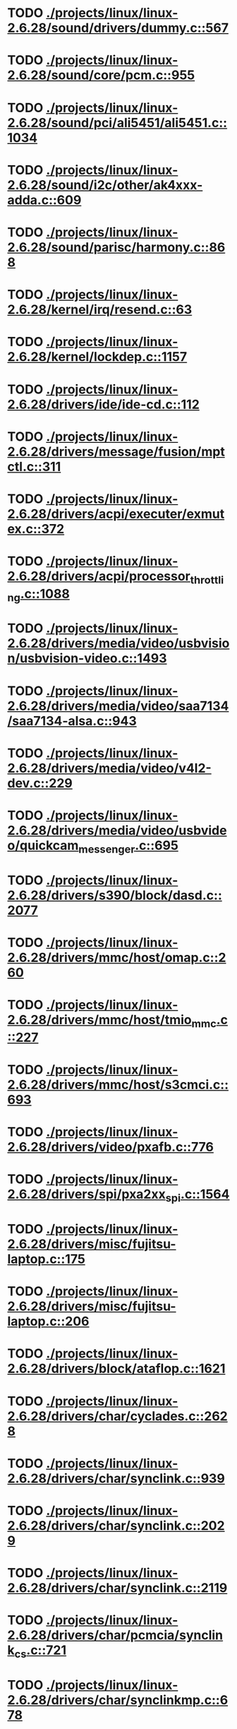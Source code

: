 * TODO [[view:./projects/linux/linux-2.6.28/sound/drivers/dummy.c::face=ovl-face1::linb=567::colb=25::cole=30][ ./projects/linux/linux-2.6.28/sound/drivers/dummy.c::567]]
* TODO [[view:./projects/linux/linux-2.6.28/sound/core/pcm.c::face=ovl-face1::linb=955::colb=23::cole=29][ ./projects/linux/linux-2.6.28/sound/core/pcm.c::955]]
* TODO [[view:./projects/linux/linux-2.6.28/sound/pci/ali5451/ali5451.c::face=ovl-face1::linb=1034::colb=43::cole=49][ ./projects/linux/linux-2.6.28/sound/pci/ali5451/ali5451.c::1034]]
* TODO [[view:./projects/linux/linux-2.6.28/sound/i2c/other/ak4xxx-adda.c::face=ovl-face1::linb=609::colb=8::cole=20][ ./projects/linux/linux-2.6.28/sound/i2c/other/ak4xxx-adda.c::609]]
* TODO [[view:./projects/linux/linux-2.6.28/sound/parisc/harmony.c::face=ovl-face1::linb=868::colb=25::cole=26][ ./projects/linux/linux-2.6.28/sound/parisc/harmony.c::868]]
* TODO [[view:./projects/linux/linux-2.6.28/kernel/irq/resend.c::face=ovl-face1::linb=63::colb=1::cole=11][ ./projects/linux/linux-2.6.28/kernel/irq/resend.c::63]]
* TODO [[view:./projects/linux/linux-2.6.28/kernel/lockdep.c::face=ovl-face1::linb=1157::colb=5::cole=11][ ./projects/linux/linux-2.6.28/kernel/lockdep.c::1157]]
* TODO [[view:./projects/linux/linux-2.6.28/drivers/ide/ide-cd.c::face=ovl-face1::linb=112::colb=8::cole=13][ ./projects/linux/linux-2.6.28/drivers/ide/ide-cd.c::112]]
* TODO [[view:./projects/linux/linux-2.6.28/drivers/message/fusion/mptctl.c::face=ovl-face1::linb=311::colb=12::cole=17][ ./projects/linux/linux-2.6.28/drivers/message/fusion/mptctl.c::311]]
* TODO [[view:./projects/linux/linux-2.6.28/drivers/acpi/executer/exmutex.c::face=ovl-face1::linb=372::colb=6::cole=24][ ./projects/linux/linux-2.6.28/drivers/acpi/executer/exmutex.c::372]]
* TODO [[view:./projects/linux/linux-2.6.28/drivers/acpi/processor_throttling.c::face=ovl-face1::linb=1088::colb=5::cole=7][ ./projects/linux/linux-2.6.28/drivers/acpi/processor_throttling.c::1088]]
* TODO [[view:./projects/linux/linux-2.6.28/drivers/media/video/usbvision/usbvision-video.c::face=ovl-face1::linb=1493::colb=23::cole=38][ ./projects/linux/linux-2.6.28/drivers/media/video/usbvision/usbvision-video.c::1493]]
* TODO [[view:./projects/linux/linux-2.6.28/drivers/media/video/saa7134/saa7134-alsa.c::face=ovl-face1::linb=943::colb=25::cole=29][ ./projects/linux/linux-2.6.28/drivers/media/video/saa7134/saa7134-alsa.c::943]]
* TODO [[view:./projects/linux/linux-2.6.28/drivers/media/video/v4l2-dev.c::face=ovl-face1::linb=229::colb=9::cole=12][ ./projects/linux/linux-2.6.28/drivers/media/video/v4l2-dev.c::229]]
* TODO [[view:./projects/linux/linux-2.6.28/drivers/media/video/usbvideo/quickcam_messenger.c::face=ovl-face1::linb=695::colb=34::cole=37][ ./projects/linux/linux-2.6.28/drivers/media/video/usbvideo/quickcam_messenger.c::695]]
* TODO [[view:./projects/linux/linux-2.6.28/drivers/s390/block/dasd.c::face=ovl-face1::linb=2077::colb=8::cole=13][ ./projects/linux/linux-2.6.28/drivers/s390/block/dasd.c::2077]]
* TODO [[view:./projects/linux/linux-2.6.28/drivers/mmc/host/omap.c::face=ovl-face1::linb=260::colb=30::cole=34][ ./projects/linux/linux-2.6.28/drivers/mmc/host/omap.c::260]]
* TODO [[view:./projects/linux/linux-2.6.28/drivers/mmc/host/tmio_mmc.c::face=ovl-face1::linb=227::colb=28::cole=32][ ./projects/linux/linux-2.6.28/drivers/mmc/host/tmio_mmc.c::227]]
* TODO [[view:./projects/linux/linux-2.6.28/drivers/mmc/host/s3cmci.c::face=ovl-face1::linb=693::colb=47::cole=50][ ./projects/linux/linux-2.6.28/drivers/mmc/host/s3cmci.c::693]]
* TODO [[view:./projects/linux/linux-2.6.28/drivers/video/pxafb.c::face=ovl-face1::linb=776::colb=31::cole=34][ ./projects/linux/linux-2.6.28/drivers/video/pxafb.c::776]]
* TODO [[view:./projects/linux/linux-2.6.28/drivers/spi/pxa2xx_spi.c::face=ovl-face1::linb=1564::colb=26::cole=34][ ./projects/linux/linux-2.6.28/drivers/spi/pxa2xx_spi.c::1564]]
* TODO [[view:./projects/linux/linux-2.6.28/drivers/misc/fujitsu-laptop.c::face=ovl-face1::linb=175::colb=27::cole=34][ ./projects/linux/linux-2.6.28/drivers/misc/fujitsu-laptop.c::175]]
* TODO [[view:./projects/linux/linux-2.6.28/drivers/misc/fujitsu-laptop.c::face=ovl-face1::linb=206::colb=27::cole=34][ ./projects/linux/linux-2.6.28/drivers/misc/fujitsu-laptop.c::206]]
* TODO [[view:./projects/linux/linux-2.6.28/drivers/block/ataflop.c::face=ovl-face1::linb=1621::colb=2::cole=5][ ./projects/linux/linux-2.6.28/drivers/block/ataflop.c::1621]]
* TODO [[view:./projects/linux/linux-2.6.28/drivers/char/cyclades.c::face=ovl-face1::linb=2628::colb=44::cole=48][ ./projects/linux/linux-2.6.28/drivers/char/cyclades.c::2628]]
* TODO [[view:./projects/linux/linux-2.6.28/drivers/char/synclink.c::face=ovl-face1::linb=939::colb=5::cole=9][ ./projects/linux/linux-2.6.28/drivers/char/synclink.c::939]]
* TODO [[view:./projects/linux/linux-2.6.28/drivers/char/synclink.c::face=ovl-face1::linb=2029::colb=31::cole=34][ ./projects/linux/linux-2.6.28/drivers/char/synclink.c::2029]]
* TODO [[view:./projects/linux/linux-2.6.28/drivers/char/synclink.c::face=ovl-face1::linb=2119::colb=31::cole=34][ ./projects/linux/linux-2.6.28/drivers/char/synclink.c::2119]]
* TODO [[view:./projects/linux/linux-2.6.28/drivers/char/pcmcia/synclink_cs.c::face=ovl-face1::linb=721::colb=5::cole=9][ ./projects/linux/linux-2.6.28/drivers/char/pcmcia/synclink_cs.c::721]]
* TODO [[view:./projects/linux/linux-2.6.28/drivers/char/synclinkmp.c::face=ovl-face1::linb=678::colb=5::cole=9][ ./projects/linux/linux-2.6.28/drivers/char/synclinkmp.c::678]]
* TODO [[view:./projects/linux/linux-2.6.28/drivers/char/synclink_gt.c::face=ovl-face1::linb=606::colb=5::cole=9][ ./projects/linux/linux-2.6.28/drivers/char/synclink_gt.c::606]]
* TODO [[view:./projects/linux/linux-2.6.28/drivers/char/ip2/ip2main.c::face=ovl-face1::linb=1617::colb=1::cole=4][ ./projects/linux/linux-2.6.28/drivers/char/ip2/ip2main.c::1617]]
* TODO [[view:./projects/linux/linux-2.6.28/drivers/hid/hid-core.c::face=ovl-face1::linb=1079::colb=27::cole=30][ ./projects/linux/linux-2.6.28/drivers/hid/hid-core.c::1079]]
* TODO [[view:./projects/linux/linux-2.6.28/drivers/scsi/scsi_lib.c::face=ovl-face1::linb=1503::colb=28::cole=31][ ./projects/linux/linux-2.6.28/drivers/scsi/scsi_lib.c::1503]]
* TODO [[view:./projects/linux/linux-2.6.28/drivers/scsi/scsi_lib.c::face=ovl-face1::linb=2153::colb=3::cole=8][ ./projects/linux/linux-2.6.28/drivers/scsi/scsi_lib.c::2153]]
* TODO [[view:./projects/linux/linux-2.6.28/drivers/scsi/aacraid/commsup.c::face=ovl-face1::linb=1724::colb=25::cole=36][ ./projects/linux/linux-2.6.28/drivers/scsi/aacraid/commsup.c::1724]]
* TODO [[view:./projects/linux/linux-2.6.28/drivers/scsi/aacraid/aachba.c::face=ovl-face1::linb=1474::colb=7::cole=13][ ./projects/linux/linux-2.6.28/drivers/scsi/aacraid/aachba.c::1474]]
* TODO [[view:./projects/linux/linux-2.6.28/drivers/scsi/osst.c::face=ovl-face1::linb=1797::colb=6::cole=23][ ./projects/linux/linux-2.6.28/drivers/scsi/osst.c::1797]]
* TODO [[view:./projects/linux/linux-2.6.28/drivers/scsi/osst.c::face=ovl-face1::linb=1951::colb=8::cole=25][ ./projects/linux/linux-2.6.28/drivers/scsi/osst.c::1951]]
* TODO [[view:./projects/linux/linux-2.6.28/drivers/scsi/eata_pio.c::face=ovl-face1::linb=503::colb=73::cole=75][ ./projects/linux/linux-2.6.28/drivers/scsi/eata_pio.c::503]]
* TODO [[view:./projects/linux/linux-2.6.28/drivers/scsi/initio.c::face=ovl-face1::linb=2819::colb=1::cole=5][ ./projects/linux/linux-2.6.28/drivers/scsi/initio.c::2819]]
* TODO [[view:./projects/linux/linux-2.6.28/drivers/scsi/ncr53c8xx.c::face=ovl-face1::linb=5636::colb=18::cole=20][ ./projects/linux/linux-2.6.28/drivers/scsi/ncr53c8xx.c::5636]]
* TODO [[view:./projects/linux/linux-2.6.28/drivers/scsi/ncr53c8xx.c::face=ovl-face1::linb=5634::colb=20::cole=24][ ./projects/linux/linux-2.6.28/drivers/scsi/ncr53c8xx.c::5634]]
* TODO [[view:./projects/linux/linux-2.6.28/drivers/scsi/fd_mcs.c::face=ovl-face1::linb=1130::colb=27::cole=32][ ./projects/linux/linux-2.6.28/drivers/scsi/fd_mcs.c::1130]]
* TODO [[view:./projects/linux/linux-2.6.28/drivers/scsi/lpfc/lpfc_init.c::face=ovl-face1::linb=1739::colb=28::cole=32][ ./projects/linux/linux-2.6.28/drivers/scsi/lpfc/lpfc_init.c::1739]]
* TODO [[view:./projects/linux/linux-2.6.28/drivers/atm/iphase.c::face=ovl-face1::linb=3061::colb=21::cole=24][ ./projects/linux/linux-2.6.28/drivers/atm/iphase.c::3061]]
* TODO [[view:./projects/linux/linux-2.6.28/drivers/isdn/hardware/mISDN/hfcmulti.c::face=ovl-face1::linb=3610::colb=24::cole=27][ ./projects/linux/linux-2.6.28/drivers/isdn/hardware/mISDN/hfcmulti.c::3610]]
* TODO [[view:./projects/linux/linux-2.6.28/drivers/ata/sata_mv.c::face=ovl-face1::linb=1817::colb=28::cole=30][ ./projects/linux/linux-2.6.28/drivers/ata/sata_mv.c::1817]]
* TODO [[view:./projects/linux/linux-2.6.28/drivers/ata/libata-core.c::face=ovl-face1::linb=4710::colb=23::cole=25][ ./projects/linux/linux-2.6.28/drivers/ata/libata-core.c::4710]]
* TODO [[view:./projects/linux/linux-2.6.28/drivers/ata/libata-core.c::face=ovl-face1::linb=4726::colb=25::cole=27][ ./projects/linux/linux-2.6.28/drivers/ata/libata-core.c::4726]]
* TODO [[view:./projects/linux/linux-2.6.28/drivers/ata/sata_sil.c::face=ovl-face1::linb=440::colb=42::cole=44][ ./projects/linux/linux-2.6.28/drivers/ata/sata_sil.c::440]]
* TODO [[view:./projects/linux/linux-2.6.28/drivers/serial/jsm/jsm_tty.c::face=ovl-face1::linb=513::colb=25::cole=27][ ./projects/linux/linux-2.6.28/drivers/serial/jsm/jsm_tty.c::513]]
* TODO [[view:./projects/linux/linux-2.6.28/drivers/serial/jsm/jsm_tty.c::face=ovl-face1::linb=645::colb=25::cole=27][ ./projects/linux/linux-2.6.28/drivers/serial/jsm/jsm_tty.c::645]]
* TODO [[view:./projects/linux/linux-2.6.28/drivers/serial/jsm/jsm_neo.c::face=ovl-face1::linb=577::colb=26::cole=28][ ./projects/linux/linux-2.6.28/drivers/serial/jsm/jsm_neo.c::577]]
* TODO [[view:./projects/linux/linux-2.6.28/drivers/serial/ioc4_serial.c::face=ovl-face1::linb=2070::colb=23::cole=27][ ./projects/linux/linux-2.6.28/drivers/serial/ioc4_serial.c::2070]]
* TODO [[view:./projects/linux/linux-2.6.28/drivers/serial/crisv10.c::face=ovl-face1::linb=3147::colb=50::cole=53][ ./projects/linux/linux-2.6.28/drivers/serial/crisv10.c::3147]]
* TODO [[view:./projects/linux/linux-2.6.28/drivers/serial/ioc3_serial.c::face=ovl-face1::linb=1120::colb=28::cole=32][ ./projects/linux/linux-2.6.28/drivers/serial/ioc3_serial.c::1120]]
* TODO [[view:./projects/linux/linux-2.6.28/drivers/serial/68328serial.c::face=ovl-face1::linb=736::colb=33::cole=36][ ./projects/linux/linux-2.6.28/drivers/serial/68328serial.c::736]]
* TODO [[view:./projects/linux/linux-2.6.28/drivers/serial/68328serial.c::face=ovl-face1::linb=1071::colb=32::cole=36][ ./projects/linux/linux-2.6.28/drivers/serial/68328serial.c::1071]]
* TODO [[view:./projects/linux/linux-2.6.28/drivers/serial/68360serial.c::face=ovl-face1::linb=997::colb=33::cole=36][ ./projects/linux/linux-2.6.28/drivers/serial/68360serial.c::997]]
* TODO [[view:./projects/linux/linux-2.6.28/drivers/serial/68360serial.c::face=ovl-face1::linb=1036::colb=33::cole=36][ ./projects/linux/linux-2.6.28/drivers/serial/68360serial.c::1036]]
* TODO [[view:./projects/linux/linux-2.6.28/drivers/mfd/htc-egpio.c::face=ovl-face1::linb=309::colb=1::cole=3][ ./projects/linux/linux-2.6.28/drivers/mfd/htc-egpio.c::309]]
* TODO [[view:./projects/linux/linux-2.6.28/drivers/ps3/ps3-vuart.c::face=ovl-face1::linb=1009::colb=2::cole=5][ ./projects/linux/linux-2.6.28/drivers/ps3/ps3-vuart.c::1009]]
* TODO [[view:./projects/linux/linux-2.6.28/drivers/gpu/drm/i915/i915_drv.c::face=ovl-face1::linb=43::colb=37::cole=40][ ./projects/linux/linux-2.6.28/drivers/gpu/drm/i915/i915_drv.c::43]]
* TODO [[view:./projects/linux/linux-2.6.28/drivers/gpu/drm/drm_lock.c::face=ovl-face1::linb=67::colb=4::cole=21][ ./projects/linux/linux-2.6.28/drivers/gpu/drm/drm_lock.c::67]]
* TODO [[view:./projects/linux/linux-2.6.28/drivers/pci/pcie/aspm.c::face=ovl-face1::linb=618::colb=38::cole=44][ ./projects/linux/linux-2.6.28/drivers/pci/pcie/aspm.c::618]]
* TODO [[view:./projects/linux/linux-2.6.28/drivers/ssb/main.c::face=ovl-face1::linb=229::colb=7::cole=15][ ./projects/linux/linux-2.6.28/drivers/ssb/main.c::229]]
* TODO [[view:./projects/linux/linux-2.6.28/drivers/net/pcnet32.c::face=ovl-face1::linb=1605::colb=5::cole=6][ ./projects/linux/linux-2.6.28/drivers/net/pcnet32.c::1605]]
* TODO [[view:./projects/linux/linux-2.6.28/drivers/net/wireless/hostap/hostap_ap.c::face=ovl-face1::linb=1406::colb=8::cole=11][ ./projects/linux/linux-2.6.28/drivers/net/wireless/hostap/hostap_ap.c::1406]]
* TODO [[view:./projects/linux/linux-2.6.28/drivers/net/wireless/ath9k/hw.c::face=ovl-face1::linb=5584::colb=41::cole=48][ ./projects/linux/linux-2.6.28/drivers/net/wireless/ath9k/hw.c::5584]]
* TODO [[view:./projects/linux/linux-2.6.28/drivers/net/wireless/libertas/11d.c::face=ovl-face1::linb=657::colb=10::cole=21][ ./projects/linux/linux-2.6.28/drivers/net/wireless/libertas/11d.c::657]]
* TODO [[view:./projects/linux/linux-2.6.28/drivers/net/wireless/libertas/main.c::face=ovl-face1::linb=1314::colb=26::cole=30][ ./projects/linux/linux-2.6.28/drivers/net/wireless/libertas/main.c::1314]]
* TODO [[view:./projects/linux/linux-2.6.28/drivers/net/wireless/iwlwifi/iwl-3945-rs.c::face=ovl-face1::linb=830::colb=17::cole=20][ ./projects/linux/linux-2.6.28/drivers/net/wireless/iwlwifi/iwl-3945-rs.c::830]]
* TODO [[view:./projects/linux/linux-2.6.28/drivers/net/ariadne.c::face=ovl-face1::linb=419::colb=56::cole=59][ ./projects/linux/linux-2.6.28/drivers/net/ariadne.c::419]]
* TODO [[view:./projects/linux/linux-2.6.28/drivers/net/usb/hso.c::face=ovl-face1::linb=1743::colb=26::cole=32][ ./projects/linux/linux-2.6.28/drivers/net/usb/hso.c::1743]]
* TODO [[view:./projects/linux/linux-2.6.28/drivers/net/ehea/ehea_qmr.c::face=ovl-face1::linb=106::colb=35::cole=40][ ./projects/linux/linux-2.6.28/drivers/net/ehea/ehea_qmr.c::106]]
* TODO [[view:./projects/linux/linux-2.6.28/drivers/net/bnx2x_link.c::face=ovl-face1::linb=3441::colb=20::cole=26][ ./projects/linux/linux-2.6.28/drivers/net/bnx2x_link.c::3441]]
* TODO [[view:./projects/linux/linux-2.6.28/drivers/net/tulip/de2104x.c::face=ovl-face1::linb=2081::colb=25::cole=28][ ./projects/linux/linux-2.6.28/drivers/net/tulip/de2104x.c::2081]]
* TODO [[view:./projects/linux/linux-2.6.28/drivers/net/hamradio/yam.c::face=ovl-face1::linb=843::colb=56::cole=59][ ./projects/linux/linux-2.6.28/drivers/net/hamradio/yam.c::843]]
* TODO [[view:./projects/linux/linux-2.6.28/drivers/net/hamradio/mkiss.c::face=ovl-face1::linb=850::colb=26::cole=28][ ./projects/linux/linux-2.6.28/drivers/net/hamradio/mkiss.c::850]]
* TODO [[view:./projects/linux/linux-2.6.28/drivers/net/hamradio/6pack.c::face=ovl-face1::linb=721::colb=26::cole=28][ ./projects/linux/linux-2.6.28/drivers/net/hamradio/6pack.c::721]]
* TODO [[view:./projects/linux/linux-2.6.28/drivers/staging/at76_usb/at76_usb.c::face=ovl-face1::linb=1627::colb=35::cole=44][ ./projects/linux/linux-2.6.28/drivers/staging/at76_usb/at76_usb.c::1627]]
* TODO [[view:./projects/linux/linux-2.6.28/drivers/staging/sxg/sxg.c::face=ovl-face1::linb=3277::colb=40::cole=47][ ./projects/linux/linux-2.6.28/drivers/staging/sxg/sxg.c::3277]]
* TODO [[view:./projects/linux/linux-2.6.28/drivers/staging/slicoss/slicoss.c::face=ovl-face1::linb=3101::colb=38::cole=45][ ./projects/linux/linux-2.6.28/drivers/staging/slicoss/slicoss.c::3101]]
* TODO [[view:./projects/linux/linux-2.6.28/drivers/usb/storage/jumpshot.c::face=ovl-face1::linb=281::colb=26::cole=28][ ./projects/linux/linux-2.6.28/drivers/usb/storage/jumpshot.c::281]]
* TODO [[view:./projects/linux/linux-2.6.28/drivers/usb/storage/datafab.c::face=ovl-face1::linb=279::colb=26::cole=28][ ./projects/linux/linux-2.6.28/drivers/usb/storage/datafab.c::279]]
* TODO [[view:./projects/linux/linux-2.6.28/drivers/usb/storage/datafab.c::face=ovl-face1::linb=344::colb=26::cole=28][ ./projects/linux/linux-2.6.28/drivers/usb/storage/datafab.c::344]]
* TODO [[view:./projects/linux/linux-2.6.28/drivers/usb/core/hub.c::face=ovl-face1::linb=695::colb=4::cole=8][ ./projects/linux/linux-2.6.28/drivers/usb/core/hub.c::695]]
* TODO [[view:./projects/linux/linux-2.6.28/drivers/usb/gadget/at91_udc.c::face=ovl-face1::linb=468::colb=24::cole=26][ ./projects/linux/linux-2.6.28/drivers/usb/gadget/at91_udc.c::468]]
* TODO [[view:./projects/linux/linux-2.6.28/drivers/usb/gadget/pxa25x_udc.c::face=ovl-face1::linb=687::colb=7::cole=15][ ./projects/linux/linux-2.6.28/drivers/usb/gadget/pxa25x_udc.c::687]]
* TODO [[view:./projects/linux/linux-2.6.28/drivers/usb/gadget/u_serial.c::face=ovl-face1::linb=356::colb=22::cole=36][ ./projects/linux/linux-2.6.28/drivers/usb/gadget/u_serial.c::356]]
* TODO [[view:./projects/linux/linux-2.6.28/drivers/usb/gadget/u_serial.c::face=ovl-face1::linb=417::colb=23::cole=37][ ./projects/linux/linux-2.6.28/drivers/usb/gadget/u_serial.c::417]]
* TODO [[view:./projects/linux/linux-2.6.28/drivers/usb/gadget/lh7a40x_udc.c::face=ovl-face1::linb=415::colb=29::cole=35][ ./projects/linux/linux-2.6.28/drivers/usb/gadget/lh7a40x_udc.c::415]]
* TODO [[view:./projects/linux/linux-2.6.28/drivers/usb/serial/usb-serial.c::face=ovl-face1::linb=508::colb=31::cole=35][ ./projects/linux/linux-2.6.28/drivers/usb/serial/usb-serial.c::508]]
* TODO [[view:./projects/linux/linux-2.6.28/drivers/usb/serial/keyspan.c::face=ovl-face1::linb=1853::colb=52::cole=60][ ./projects/linux/linux-2.6.28/drivers/usb/serial/keyspan.c::1853]]
* TODO [[view:./projects/linux/linux-2.6.28/drivers/usb/serial/keyspan.c::face=ovl-face1::linb=2139::colb=30::cole=38][ ./projects/linux/linux-2.6.28/drivers/usb/serial/keyspan.c::2139]]
* TODO [[view:./projects/linux/linux-2.6.28/drivers/infiniband/hw/nes/nes_cm.c::face=ovl-face1::linb=379::colb=31::cole=38][ ./projects/linux/linux-2.6.28/drivers/infiniband/hw/nes/nes_cm.c::379]]
* TODO [[view:./projects/linux/linux-2.6.28/drivers/infiniband/hw/ehca/ehca_mrmw.c::face=ovl-face1::linb=284::colb=15::cole=17][ ./projects/linux/linux-2.6.28/drivers/infiniband/hw/ehca/ehca_mrmw.c::284]]
* TODO [[view:./projects/linux/linux-2.6.28/drivers/parisc/led.c::face=ovl-face1::linb=367::colb=26::cole=42][ ./projects/linux/linux-2.6.28/drivers/parisc/led.c::367]]
* TODO [[view:./projects/linux/linux-2.6.28/fs/configfs/dir.c::face=ovl-face1::linb=953::colb=41::cole=47][ ./projects/linux/linux-2.6.28/fs/configfs/dir.c::953]]
* TODO [[view:./projects/linux/linux-2.6.28/fs/ubifs/tnc.c::face=ovl-face1::linb=1890::colb=9::cole=22][ ./projects/linux/linux-2.6.28/fs/ubifs/tnc.c::1890]]
* TODO [[view:./projects/linux/linux-2.6.28/fs/ntfs/attrib.c::face=ovl-face1::linb=348::colb=3::cole=5][ ./projects/linux/linux-2.6.28/fs/ntfs/attrib.c::348]]
* TODO [[view:./projects/linux/linux-2.6.28/fs/ntfs/attrib.c::face=ovl-face1::linb=472::colb=3::cole=5][ ./projects/linux/linux-2.6.28/fs/ntfs/attrib.c::472]]
* TODO [[view:./projects/linux/linux-2.6.28/fs/namei.c::face=ovl-face1::linb=974::colb=33::cole=44][ ./projects/linux/linux-2.6.28/fs/namei.c::974]]
* TODO [[view:./projects/linux/linux-2.6.28/fs/namei.c::face=ovl-face1::linb=925::colb=6::cole=17][ ./projects/linux/linux-2.6.28/fs/namei.c::925]]
* TODO [[view:./projects/linux/linux-2.6.28/fs/cifs/cifssmb.c::face=ovl-face1::linb=1831::colb=32::cole=41][ ./projects/linux/linux-2.6.28/fs/cifs/cifssmb.c::1831]]
* TODO [[view:./projects/linux/linux-2.6.28/fs/cifs/cifsacl.c::face=ovl-face1::linb=628::colb=52::cole=57][ ./projects/linux/linux-2.6.28/fs/cifs/cifsacl.c::628]]
* TODO [[view:./projects/linux/linux-2.6.28/fs/nfs/client.c::face=ovl-face1::linb=921::colb=5::cole=23][ ./projects/linux/linux-2.6.28/fs/nfs/client.c::921]]
* TODO [[view:./projects/linux/linux-2.6.28/fs/nfs/client.c::face=ovl-face1::linb=921::colb=5::cole=32][ ./projects/linux/linux-2.6.28/fs/nfs/client.c::921]]
* TODO [[view:./projects/linux/linux-2.6.28/fs/nfs/client.c::face=ovl-face1::linb=1122::colb=9::cole=27][ ./projects/linux/linux-2.6.28/fs/nfs/client.c::1122]]
* TODO [[view:./projects/linux/linux-2.6.28/fs/nfs/client.c::face=ovl-face1::linb=1122::colb=9::cole=36][ ./projects/linux/linux-2.6.28/fs/nfs/client.c::1122]]
* TODO [[view:./projects/linux/linux-2.6.28/fs/ocfs2/cluster/nodemanager.c::face=ovl-face1::linb=60::colb=24::cole=31][ ./projects/linux/linux-2.6.28/fs/ocfs2/cluster/nodemanager.c::60]]
* TODO [[view:./projects/linux/linux-2.6.28/fs/ocfs2/inode.c::face=ovl-face1::linb=181::colb=42::cole=47][ ./projects/linux/linux-2.6.28/fs/ocfs2/inode.c::181]]
* TODO [[view:./projects/linux/linux-2.6.28/fs/ocfs2/journal.c::face=ovl-face1::linb=248::colb=22::cole=25][ ./projects/linux/linux-2.6.28/fs/ocfs2/journal.c::248]]
* TODO [[view:./projects/linux/linux-2.6.28/fs/ocfs2/dlmglue.c::face=ovl-face1::linb=1379::colb=36::cole=41][ ./projects/linux/linux-2.6.28/fs/ocfs2/dlmglue.c::1379]]
* TODO [[view:./projects/linux/linux-2.6.28/fs/ocfs2/dlmglue.c::face=ovl-face1::linb=1427::colb=36::cole=41][ ./projects/linux/linux-2.6.28/fs/ocfs2/dlmglue.c::1427]]
* TODO [[view:./projects/linux/linux-2.6.28/fs/ocfs2/dlmglue.c::face=ovl-face1::linb=1478::colb=36::cole=41][ ./projects/linux/linux-2.6.28/fs/ocfs2/dlmglue.c::1478]]
* TODO [[view:./projects/linux/linux-2.6.28/fs/ocfs2/dlmglue.c::face=ovl-face1::linb=1506::colb=36::cole=41][ ./projects/linux/linux-2.6.28/fs/ocfs2/dlmglue.c::1506]]
* TODO [[view:./projects/linux/linux-2.6.28/fs/ocfs2/dlmglue.c::face=ovl-face1::linb=2107::colb=36::cole=41][ ./projects/linux/linux-2.6.28/fs/ocfs2/dlmglue.c::2107]]
* TODO [[view:./projects/linux/linux-2.6.28/fs/jffs2/readinode.c::face=ovl-face1::linb=254::colb=9::cole=13][ ./projects/linux/linux-2.6.28/fs/jffs2/readinode.c::254]]
* TODO [[view:./projects/linux/linux-2.6.28/fs/ecryptfs/crypto.c::face=ovl-face1::linb=343::colb=9::cole=19][ ./projects/linux/linux-2.6.28/fs/ecryptfs/crypto.c::343]]
* TODO [[view:./projects/linux/linux-2.6.28/fs/ecryptfs/file.c::face=ovl-face1::linb=194::colb=6::cole=50][ ./projects/linux/linux-2.6.28/fs/ecryptfs/file.c::194]]
* TODO [[view:./projects/linux/linux-2.6.28/security/smack/smack_lsm.c::face=ovl-face1::linb=1887::colb=5::cole=15][ ./projects/linux/linux-2.6.28/security/smack/smack_lsm.c::1887]]
* TODO [[view:./projects/linux/linux-2.6.28/security/selinux/ss/sidtab.c::face=ovl-face1::linb=98::colb=28::cole=31][ ./projects/linux/linux-2.6.28/security/selinux/ss/sidtab.c::98]]
* TODO [[view:./projects/linux/linux-2.6.28/net/ipv6/proc.c::face=ovl-face1::linb=253::colb=27::cole=31][ ./projects/linux/linux-2.6.28/net/ipv6/proc.c::253]]
* TODO [[view:./projects/linux/linux-2.6.28/net/sched/sch_api.c::face=ovl-face1::linb=359::colb=5::cole=6][ ./projects/linux/linux-2.6.28/net/sched/sch_api.c::359]]
* TODO [[view:./projects/linux/linux-2.6.28/net/mac80211/key.c::face=ovl-face1::linb=235::colb=24::cole=27][ ./projects/linux/linux-2.6.28/net/mac80211/key.c::235]]
* TODO [[view:./projects/linux/linux-2.6.28/net/sunrpc/xprt.c::face=ovl-face1::linb=165::colb=24::cole=28][ ./projects/linux/linux-2.6.28/net/sunrpc/xprt.c::165]]
* TODO [[view:./projects/linux/linux-2.6.28/net/irda/irlan/irlan_provider.c::face=ovl-face1::linb=239::colb=54::cole=57][ ./projects/linux/linux-2.6.28/net/irda/irlan/irlan_provider.c::239]]
* TODO [[view:./projects/linux/linux-2.6.28/net/irda/irlan/irlan_client.c::face=ovl-face1::linb=377::colb=54::cole=57][ ./projects/linux/linux-2.6.28/net/irda/irlan/irlan_client.c::377]]
* TODO [[view:./projects/linux/linux-2.6.28/net/irda/ircomm/ircomm_tty.c::face=ovl-face1::linb=493::colb=55::cole=58][ ./projects/linux/linux-2.6.28/net/irda/ircomm/ircomm_tty.c::493]]
* TODO [[view:./projects/linux/linux-2.6.28/net/irda/ircomm/ircomm_tty.c::face=ovl-face1::linb=1001::colb=55::cole=58][ ./projects/linux/linux-2.6.28/net/irda/ircomm/ircomm_tty.c::1001]]
* TODO [[view:./projects/linux/linux-2.6.28/net/bridge/netfilter/ebtables.c::face=ovl-face1::linb=89::colb=23::cole=29][ ./projects/linux/linux-2.6.28/net/bridge/netfilter/ebtables.c::89]]
* TODO [[view:./projects/linux/linux-2.6.28/net/ipv4/fib_trie.c::face=ovl-face1::linb=1075::colb=49::cole=50][ ./projects/linux/linux-2.6.28/net/ipv4/fib_trie.c::1075]]
* TODO [[view:./projects/linux/linux-2.6.28/arch/sh/mm/ioremap_64.c::face=ovl-face1::linb=74::colb=50::cole=54][ ./projects/linux/linux-2.6.28/arch/sh/mm/ioremap_64.c::74]]
* TODO [[view:./projects/linux/linux-2.6.28/arch/powerpc/boot/prpmc2800.c::face=ovl-face1::linb=408::colb=20::cole=23][ ./projects/linux/linux-2.6.28/arch/powerpc/boot/prpmc2800.c::408]]
* TODO [[view:./projects/linux/linux-2.6.28/arch/powerpc/kernel/ptrace.c::face=ovl-face1::linb=535::colb=30::cole=49][ ./projects/linux/linux-2.6.28/arch/powerpc/kernel/ptrace.c::535]]
* TODO [[view:./projects/linux/linux-2.6.28/arch/powerpc/kernel/ptrace.c::face=ovl-face1::linb=587::colb=24::cole=43][ ./projects/linux/linux-2.6.28/arch/powerpc/kernel/ptrace.c::587]]
* TODO [[view:./projects/linux/linux-2.6.28/arch/powerpc/platforms/pseries/iommu.c::face=ovl-face1::linb=522::colb=39::cole=50][ ./projects/linux/linux-2.6.28/arch/powerpc/platforms/pseries/iommu.c::522]]
* TODO [[view:./projects/linux/linux-2.6.28/arch/s390/mm/pgtable.c::face=ovl-face1::linb=275::colb=1::cole=8][ ./projects/linux/linux-2.6.28/arch/s390/mm/pgtable.c::275]]
* TODO [[view:./projects/linux/linux-2.6.28/arch/s390/mm/pgtable.c::face=ovl-face1::linb=260::colb=5::cole=12][ ./projects/linux/linux-2.6.28/arch/s390/mm/pgtable.c::260]]
* TODO [[view:./projects/linux/linux-2.6.28/arch/s390/kernel/debug.c::face=ovl-face1::linb=383::colb=6::cole=8][ ./projects/linux/linux-2.6.28/arch/s390/kernel/debug.c::383]]
* TODO [[view:./projects/linux/linux-2.6.28/arch/ia64/mm/fault.c::face=ovl-face1::linb=125::colb=47::cole=50][ ./projects/linux/linux-2.6.28/arch/ia64/mm/fault.c::125]]
* TODO [[view:./projects/linux/linux-2.6.28/arch/ia64/kernel/machine_kexec.c::face=ovl-face1::linb=86::colb=55::cole=60][ ./projects/linux/linux-2.6.28/arch/ia64/kernel/machine_kexec.c::86]]
* TODO [[view:./projects/linux/linux-2.6.28/arch/ia64/hp/sim/simserial.c::face=ovl-face1::linb=203::colb=52::cole=55][ ./projects/linux/linux-2.6.28/arch/ia64/hp/sim/simserial.c::203]]
* TODO [[view:./projects/linux/linux-2.6.28/arch/ia64/hp/sim/simserial.c::face=ovl-face1::linb=288::colb=52::cole=55][ ./projects/linux/linux-2.6.28/arch/ia64/hp/sim/simserial.c::288]]
* TODO [[view:./projects/linux/linux-2.6.28/arch/arm/plat-s3c24xx/dma.c::face=ovl-face1::linb=233::colb=23::cole=26][ ./projects/linux/linux-2.6.28/arch/arm/plat-s3c24xx/dma.c::233]]
* TODO [[view:./projects/linux/linux-2.6.28/arch/m32r/kernel/smp.c::face=ovl-face1::linb=337::colb=12::cole=14][ ./projects/linux/linux-2.6.28/arch/m32r/kernel/smp.c::337]]
